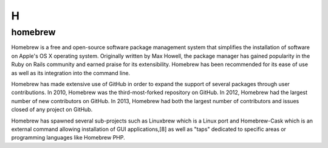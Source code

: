 ***
 H
***
.. auth-status-todo/none

.. _homebrew:

homebrew
========

Homebrew is a free and open-source software package management system that
simplifies the installation of software on Apple's OS X operating system.
Originally written by Max Howell, the package manager has gained popularity in
the Ruby on Rails community and earned praise for its extensibility. Homebrew
has been recommended for its ease of use as well as its integration into the
command line.

Homebrew has made extensive use of GitHub in order to expand the support of
several packages through user contributions. In 2010, Homebrew was the
third-most-forked repository on GitHub. In 2012, Homebrew had the largest
number of new contributors on GitHub. In 2013, Homebrew had both the largest
number of contributors and issues closed of any project on GitHub.

Homebrew has spawned several sub-projects such as Linuxbrew which is a Linux
port and Homebrew-Cask which is an external command allowing installation of
GUI applications,[8] as well as "taps" dedicated to specific areas or
programming languages like Homebrew PHP.

.. seealso::

   **homebrew on Wikipedia**
     https://en.wikipedia.org/wiki/Homebrew_(package_management_software)

   **Official Website**
     http://brew.sh/

   **homebrew on github**
     https://github.com/Homebrew/brew

   **How-To Geek - How to Install Packages with Homebrew for OS X**
     http://www.howtogeek.com/211541/homebrew-for-os-x-easily-installs-desktop-apps-and-terminal-utilities/


